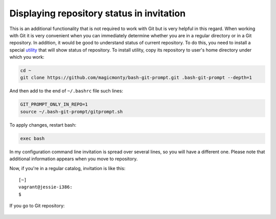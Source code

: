 Displaying repository status in invitation
^^^^^^^^^^^^^^^^^^^^^^^^^^^^^^^^^^^^^^^^^^^^^

This is an additional functionality that is not required to work with Git but
is very helpful in this regard. When working with Git it is very convenient when
you can immediately determine whether you are in a regular directory or in a
Git repository. In addition, it would be good to understand status of current
repository. To do this, you need to install a special
`utility  <https://github.com/magicmonty/bash-git-prompt/>`__ that will show
status of repository. To install utility, copy its repository to user's home
directory under which you work:

.. code:: shell

    cd ~
    git clone https://github.com/magicmonty/bash-git-prompt.git .bash-git-prompt --depth=1

And then add to the end of ``~/.bashrc`` file such lines:

.. code:: shell

    GIT_PROMPT_ONLY_IN_REPO=1
    source ~/.bash-git-prompt/gitprompt.sh

To apply changes, restart bash:

.. code:: shell

    exec bash

In my configuration command line invitation is spread over several lines, so
you will have a different one. Please note that additional information
appears when you move to repository.

Now, if you're in a regular catalog, invitation is like this:

::

    [~]
    vagrant@jessie-i386:
    $ 

If you go to Git repository:

.. figure:: https://raw.githubusercontent.com/natenka/PyNEng/master/images/git/setup_prompt.png


